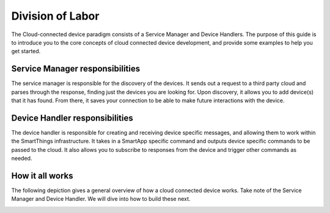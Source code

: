 Division of Labor
=================

The Cloud-connected device paradigm consists of a Service Manager and Device Handlers. 
The purpose of this guide is
to introduce you to the core concepts of cloud connected device development, and provide some examples to help you get
started.


Service Manager responsibilities
--------------------------------

The service manager is responsible for the discovery of the devices. It
sends out a request to a third party cloud and parses through the
response, finding just the devices you are looking for. Upon discovery,
it allows you to add device(s) that it has found. From there, it saves
your connection to be able to make future interactions with the device.

Device Handler responsibilities
-------------------------------

The device handler is responsible for creating and receiving device
specific messages, and allowing them to work within the SmartThings
infrastructure. It takes in a SmartApp specific command and outputs
device specific commands to be passed to the cloud. It also allows you
to subscribe to responses from the device and trigger other commands as
needed.

How it all works
----------------

The following depiction gives a general overview of how a cloud connected device works. Take note of
the Service Manager and Device Handler. We will dive into how to build these next.

.. image:: ../../img/architecture/cloud_overview.png
